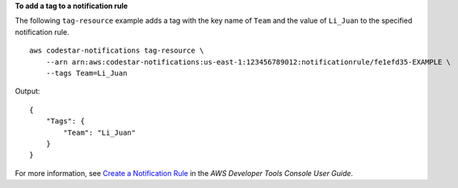 **To add a tag to a notification rule**

The following ``tag-resource`` example adds a tag with the key name of ``Team`` and the value of ``Li_Juan`` to the specified notification rule. ::

    aws codestar-notifications tag-resource \
        --arn arn:aws:codestar-notifications:us-east-1:123456789012:notificationrule/fe1efd35-EXAMPLE \
        --tags Team=Li_Juan

Output::

    {
        "Tags": {
            "Team": "Li_Juan"
        }
    }

For more information, see `Create a Notification Rule <https://docs.aws.amazon.com/codestar-notifications/latest/userguide/notification-rule-create.html>`__ in the *AWS Developer Tools Console User Guide*.
